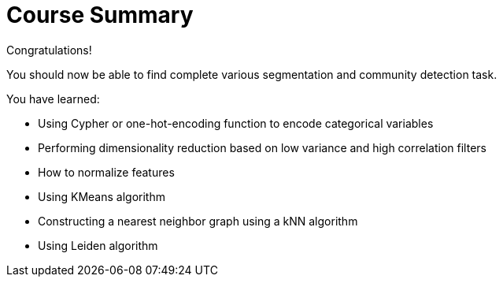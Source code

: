 = Course Summary

Congratulations!

You should now be able to find complete various segmentation and community detection task.

You have learned:

* Using Cypher or one-hot-encoding function to encode categorical variables
* Performing dimensionality reduction based on low variance and high correlation filters
* How to normalize features
* Using KMeans algorithm
* Constructing a nearest neighbor graph using a kNN algorithm
* Using Leiden algorithm
